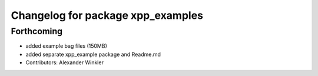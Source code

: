 ^^^^^^^^^^^^^^^^^^^^^^^^^^^^^^^^^^
Changelog for package xpp_examples
^^^^^^^^^^^^^^^^^^^^^^^^^^^^^^^^^^

Forthcoming
-----------
* added example bag files (150MB)
* added separate xpp_example package and Readme.md
* Contributors: Alexander Winkler
